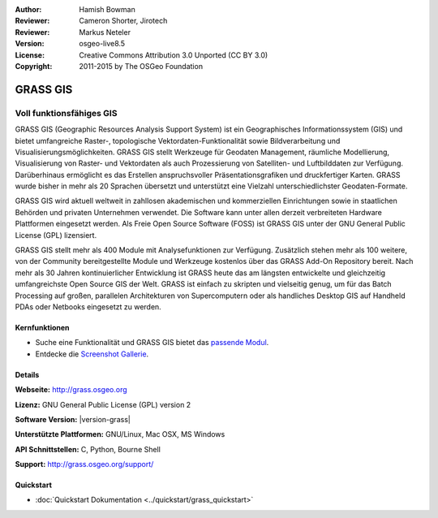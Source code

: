 :Author: Hamish Bowman
:Reviewer: Cameron Shorter, Jirotech
:Reviewer: Markus Neteler
:Version: osgeo-live8.5
:License: Creative Commons Attribution 3.0 Unported (CC BY 3.0)
:Copyright: 2011-2015 by The OSGeo Foundation

.. image:: /images/project_logos/logo-GRASS.png
  :alt: project logo
  :align: right
  :target: http://grass.osgeo.org

.. image:: /images/logos/OSGeo_project.png
  :scale: 100 %
  :alt: OSGeo Project
  :align: right
  :target: http://www.osgeo.org


GRASS GIS
================================================================================

Voll funktionsfähiges GIS
~~~~~~~~~~~~~~~~~~~~~~~~~~~~~~~~~~~~~~~~~~~~~~~~~~~~~~~~~~~~~~~~~~~~~~~~~~~~~~~~

GRASS GIS (Geographic Resources Analysis Support System) ist ein 
Geographisches Informationssystem (GIS) und bietet umfangreiche 
Raster-, topologische Vektordaten-Funktionalität sowie Bildverarbeitung 
und Visualisierungsmöglichkeiten. GRASS GIS stellt Werkzeuge für Geodaten 
Management, räumliche Modellierung, Visualisierung von Raster- und 
Vektordaten als auch Prozessierung von Satelliten- und Luftbilddaten 
zur Verfügung. Darüberhinaus ermöglicht es das Erstellen 
anspruchsvoller Präsentationsgrafiken und druckfertiger Karten. GRASS 
wurde bisher in mehr als 20 Sprachen übersetzt und unterstützt eine 
Vielzahl unterschiedlichster Geodaten-Formate.

.. image:: /images/projects/grass/grass-vectattrib.png
   :scale: 50 %
   :alt: screenshot
   :align: right

GRASS GIS wird aktuell weltweit in zahllosen akademischen und 
kommerziellen Einrichtungen sowie in staatlichen Behörden und privaten 
Unternehmen verwendet. Die Software kann unter allen derzeit 
verbreiteten Hardware Plattformen eingesetzt werden. Als Freie Open 
Source Software (FOSS) ist GRASS GIS unter der GNU General Public 
License (GPL) lizensiert.

GRASS GIS stellt mehr als 400 Module mit Analysefunktionen zur 
Verfügung. Zusätzlich stehen mehr als 100 weitere, von der Community 
bereitgestellte Module und Werkzeuge kostenlos über das GRASS Add-On 
Repository bereit. Nach mehr als 30 Jahren kontinuierlicher Entwicklung 
ist GRASS heute das am längsten entwickelte und gleichzeitig 
umfangreichste Open Source GIS der Welt. GRASS ist einfach zu skripten 
und vielseitig genug, um für das Batch Processing auf großen, 
parallelen Architekturen von Supercomputern oder als handliches Desktop 
GIS auf Handheld PDAs oder Netbooks eingesetzt zu werden.


.. _GRASS GIS: http://grass.osgeo.org

Kernfunktionen
--------------------------------------------------------------------------------

* Suche eine Funktionalität und GRASS GIS bietet das `passende Modul <http://grass.osgeo.org/grass70/manuals/keywords.html>`_.
* Entdecke die `Screenshot Gallerie <http://grass.osgeo.org/projects/>`_.

Details
--------------------------------------------------------------------------------

**Webseite:** http://grass.osgeo.org

**Lizenz:** GNU General Public License (GPL) version 2

**Software Version:** |version-grass| 

**Unterstützte Plattformen:** GNU/Linux, Mac OSX, MS Windows

**API Schnittstellen:** C, Python, Bourne Shell

**Support:** http://grass.osgeo.org/support/


Quickstart
--------------------------------------------------------------------------------

* :doc:`Quickstart Dokumentation <../quickstart/grass_quickstart>`
